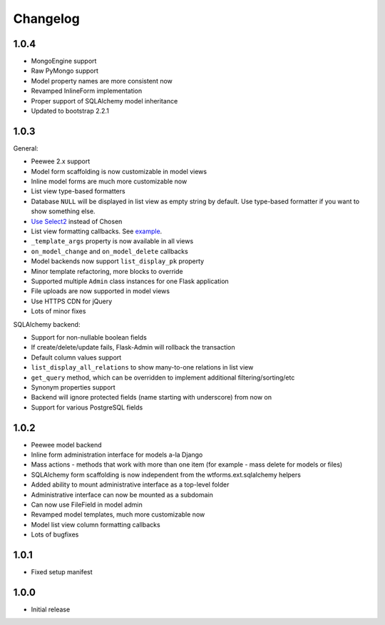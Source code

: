 Changelog
=========

1.0.4
-----

* MongoEngine support
* Raw PyMongo support
* Model property names are more consistent now
* Revamped InlineForm implementation
* Proper support of SQLAlchemy model inheritance
* Updated to bootstrap 2.2.1

1.0.3
-----

General:

* Peewee 2.x support
* Model form scaffolding is now customizable in model views
* Inline model forms are much more customizable now
* List view type-based formatters
* Database ``NULL`` will be displayed in list view as empty string by default. Use type-based formatter if you want to show something else.
* `Use Select2 <http://ivaynberg.github.com/select2/>`_ instead of Chosen
* List view formatting callbacks. See `example <https://gist.github.com/3714266>`_.
* ``_template_args`` property is now available in all views
* ``on_model_change`` and ``on_model_delete`` callbacks
* Model backends now support ``list_display_pk`` property
* Minor template refactoring, more blocks to override
* Supported multiple ``Admin`` class instances for one Flask application
* File uploads are now supported in model views
* Use HTTPS CDN for jQuery
* Lots of minor fixes

SQLAlchemy backend:

* Support for non-nullable boolean fields
* If create/delete/update fails, Flask-Admin will rollback the transaction
* Default column values support
* ``list_display_all_relations`` to show many-to-one relations in list view
* ``get_query`` method, which can be overridden to implement additional filtering/sorting/etc
* Synonym properties support
* Backend will ignore protected fields (name starting with underscore) from now on
* Support for various PostgreSQL fields

1.0.2
-----

* Peewee model backend
* Inline form administration interface for models a-la Django
* Mass actions - methods that work with more than one item (for example - mass delete for models or files)
* SQLAlchemy form scaffolding is now independent from the wtforms.ext.sqlalchemy helpers
* Added ability to mount administrative interface as a top-level folder
* Administrative interface can now be mounted as a subdomain
* Can now use FileField in model admin
* Revamped model templates, much more customizable now
* Model list view column formatting callbacks
* Lots of bugfixes

1.0.1
-----

* Fixed setup manifest


1.0.0
-----

* Initial release